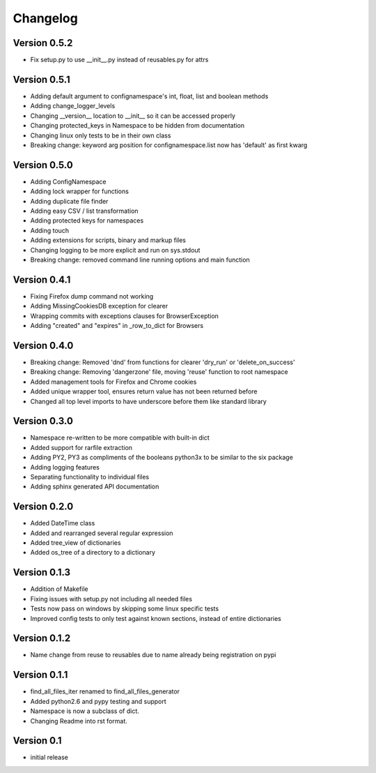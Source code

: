 Changelog
=========

Version 0.5.2
-------------

- Fix setup.py to use __init__.py instead of reusables.py for attrs

Version 0.5.1
-------------

- Adding default argument to confignamespace's int, float, list and boolean methods
- Adding change_logger_levels
- Changing __version__ location to __init__ so it can be accessed properly
- Changing protected_keys in Namespace to be hidden from documentation
- Changing linux only tests to be in their own class
- Breaking change: keyword arg position for confignamespace.list now has 'default' as first kwarg

Version 0.5.0
-------------

- Adding ConfigNamespace
- Adding lock wrapper for functions
- Adding duplicate file finder
- Adding easy CSV / list transformation
- Adding protected keys for namespaces
- Adding touch
- Adding extensions for scripts, binary and markup files
- Changing logging to be more explicit and run on sys.stdout
- Breaking change: removed command line running options and main function

Version 0.4.1
-------------

- Fixing Firefox dump command not working
- Adding MissingCookiesDB exception for clearer
- Wrapping commits with exceptions clauses for BrowserException
- Adding "created" and "expires" in _row_to_dict for Browsers

Version 0.4.0
-------------

- Breaking change: Removed 'dnd' from functions for clearer 'dry_run' or 'delete_on_success'
- Breaking change: Removing 'dangerzone' file, moving 'reuse' function to root namespace
- Added management tools for Firefox and Chrome cookies
- Added unique wrapper tool, ensures return value has not been returned before
- Changed all top level imports to have underscore before them like standard library

Version 0.3.0
-------------

- Namespace re-written to be more compatible with built-in dict
- Added support for rarfile extraction
- Adding PY2, PY3 as compliments of the booleans python3x to be similar to the six package
- Adding logging features
- Separating functionality to individual files
- Adding sphinx generated API documentation

Version 0.2.0
-------------

- Added DateTime class
- Added and rearranged several regular expression
- Added tree_view of dictionaries
- Added os_tree of a directory to a dictionary

Version 0.1.3
-------------

- Addition of Makefile
- Fixing issues with setup.py not including all needed files
- Tests now pass on windows by skipping some linux specific tests
- Improved config tests to only test against known sections, instead of entire dictionaries

Version 0.1.2
-------------

- Name change from reuse to reusables due to name already being registration on pypi

Version 0.1.1
-------------

- find_all_files_iter renamed to find_all_files_generator
- Added python2.6 and pypy testing and support
- Namespace is now a subclass of dict.
- Changing Readme into rst format.

Version 0.1
-----------

- initial release
